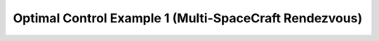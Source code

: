 Optimal Control Example 1 (Multi-SpaceCraft Rendezvous)
=======================================================
